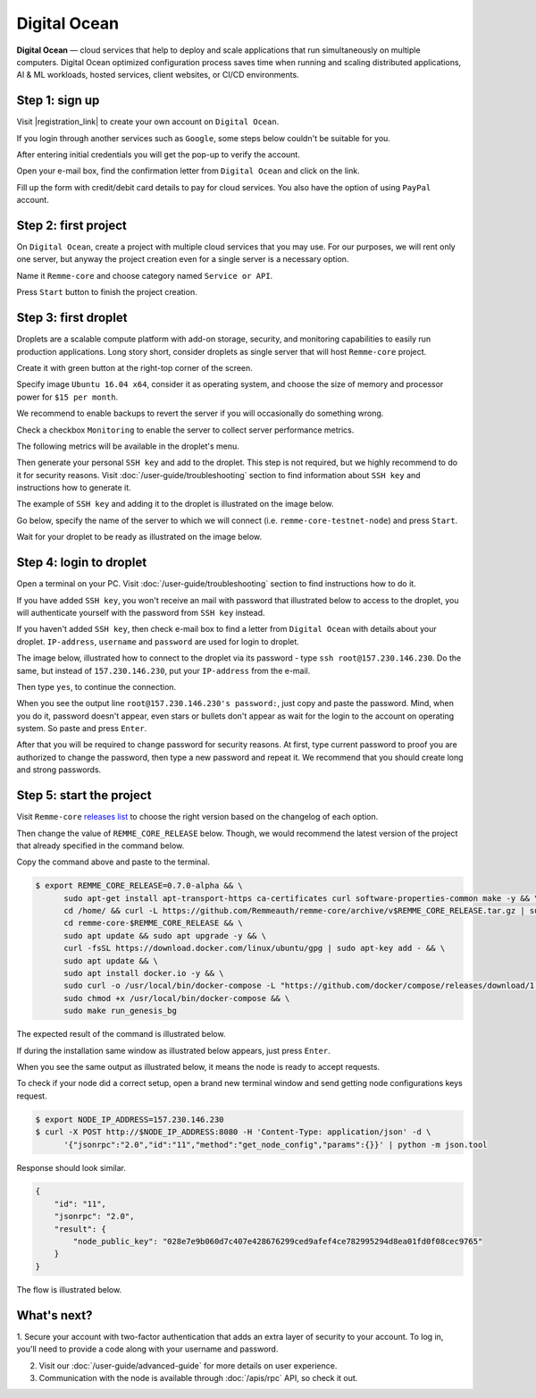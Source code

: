 *************
Digital Ocean
*************

**Digital Ocean** — cloud services that help to deploy and scale applications that run simultaneously on multiple
computers. Digital Ocean optimized configuration process saves time when running and scaling distributed
applications, AI & ML workloads, hosted services, client websites, or CI/CD environments.

Step 1: sign up
===============

Visit |registration_link| to create your own account on ``Digital Ocean``.

.. |registration_link| raw:: html

   <a href="https://cloud.digitalocean.com/registrations/new" target="_blank">registration link</a>

If you login through another services such as ``Google``, some steps below couldn't be suitable for you.

.. image:: /img/user-guide/cloud/digital-ocean/sign-up-form.png
   :width: 100%
   :align: center
   :alt: Sign up form

After entering initial credentials you will get the pop-up to verify the account.

.. image:: /img/user-guide/cloud/digital-ocean/confirm-e-mail-mention.png
   :width: 100%
   :align: center
   :alt: Confirm e-mail pop-up

Open your e-mail box, find the confirmation letter from ``Digital Ocean`` and click on the link.

.. image:: /img/user-guide/cloud/digital-ocean/confirm-e-mail-link.png
   :width: 100%
   :align: center
   :alt: Confirm e-mail link

Fill up the form with credit/debit card details to pay for cloud services. You also have the option of using ``PayPal`` account.

.. image:: /img/user-guide/cloud/digital-ocean/credit-card-form.png
   :width: 100%
   :align: center
   :alt: Credit or debit card details

Step 2: first project
=====================

On ``Digital Ocean``, create a project with multiple cloud services that you may use. For our purposes, we will rent only one
server, but anyway the project creation even for a single server is a necessary option.

Name it ``Remme-core`` and choose category named ``Service or API``.

.. image:: /img/user-guide/cloud/digital-ocean/create-first-project-head.png
   :width: 100%
   :align: center
   :alt: First project head details

Press ``Start`` button to finish the project creation.

.. image:: /img/user-guide/cloud/digital-ocean/create-first-project-bottom.png
   :width: 100%
   :align: center
   :alt: First project bottom details

Step 3: first droplet
=====================

Droplets are a scalable compute platform with add-on storage, security, and monitoring capabilities to easily run production applications.
Long story short, consider droplets as single server that will host ``Remme-core`` project.

Create it with green button at the right-top corner of the screen.

.. image:: /img/user-guide/cloud/digital-ocean/create-droplet.png
   :width: 100%
   :align: center
   :alt: Create droplet

Specify image ``Ubuntu 16.04 x64``, consider it as operating system, and choose the size of memory and processor power for ``$15 per month``.

.. image:: /img/user-guide/cloud/digital-ocean/droplet-image-and-size.png
   :width: 100%
   :align: center
   :alt: Specify droplet image and size

We recommend to enable backups to revert the server if you will occasionally do something wrong.

.. image:: /img/user-guide/cloud/digital-ocean/droplet-enable-backup.png
   :width: 100%
   :align: center
   :alt: Enable droplet backup

Check a checkbox ``Monitoring`` to enable the server to collect server performance metrics.

.. image:: /img/user-guide/cloud/digital-ocean/droplet-ssh-key.png
   :width: 100%
   :align: center
   :alt: Droplet SSH key

The following metrics will be available in the droplet's menu.

.. image:: /img/user-guide/cloud/digital-ocean/droplet-monitoring.png
   :width: 100%
   :align: center
   :alt: Droplet monitoring

Then generate your personal ``SSH key`` and add to the droplet. This step is not required, but we highly recommend to do it for security reasons.
Visit :doc:`/user-guide/troubleshooting` section to find information about ``SSH key`` and instructions how to generate it.

The example of ``SSH key`` and adding it to the droplet is illustrated on the image below.

.. image:: /img/user-guide/cloud/digital-ocean/droplet-ssh-key-adding.png
   :width: 100%
   :align: center
   :alt: Droplet SSH key adding

Go below, specify the name of the server to which we will connect (i.e. ``remme-core-testnet-node``) and press ``Start``.

.. image:: /img/user-guide/cloud/digital-ocean/droplet-hostname-and-start.png
   :width: 100%
   :align: center
   :alt: Specify droplet hostname and press start

Wait for your droplet to be ready as illustrated on the image below.

.. image:: /img/user-guide/cloud/digital-ocean/droplet-is-ready.png
   :width: 100%
   :align: center
   :alt: Droplet is ready

Step 4: login to droplet
========================

Open a terminal on your PC. Visit :doc:`/user-guide/troubleshooting` section to find instructions how to do it.

If you have added ``SSH key``, you won't receive an mail with password that illustrated below to access to the droplet,
you will authenticate yourself with the password from ``SSH key`` instead.

.. image:: /img/user-guide/cloud/digital-ocean/droplet-ssh-key-login.png
   :width: 100%
   :align: center
   :alt: Droplet SSH key login

If you haven't added ``SSH key``, then check e-mail box to find a letter from ``Digital Ocean`` with details about your droplet.
``IP-address``, ``username`` and ``password`` are used for login to droplet.

.. image:: /img/user-guide/cloud/digital-ocean/droplet-information-e-mail.png
   :width: 100%
   :align: center
   :alt: Droplet information

The image below, illustrated how to connect to the droplet via its password - type ``ssh root@157.230.146.230``. Do the same, but
instead of ``157.230.146.230``, put your ``IP-address`` from the e-mail.

Then type ``yes``, to continue the connection.

When you see the output line ``root@157.230.146.230's password:``, just copy and paste the password.
Mind, when you do it, password doesn't appear, even stars or bullets don't appear as wait for the login to the
account on operating system. So paste and press ``Enter``.

After that you will be required to change password for security reasons. At first, type current password to proof you
are authorized to change the password, then type a new password and repeat it. We recommend that you should
create long and strong passwords.

.. image:: /img/user-guide/cloud/digital-ocean/login-to-droplet-server.png
   :width: 100%
   :align: center
   :alt: Login to the droplet server

Step 5: start the project
=========================

Visit ``Remme-core`` `releases list <https://github.com/Remmeauth/remme-core/releases>`_  to choose the right version
based on the changelog of each option.

.. image:: /img/releases_list_on_github.png
   :width: 100%
   :align: center
   :alt: Github page with Remme core releases

Then change the value of ``REMME_CORE_RELEASE`` below. Though, we would recommend the latest version of the project that
already specified in the command below.

Copy the command above and paste to the terminal.

.. code-block:: console

   $ export REMME_CORE_RELEASE=0.7.0-alpha && \
         sudo apt-get install apt-transport-https ca-certificates curl software-properties-common make -y && \
         cd /home/ && curl -L https://github.com/Remmeauth/remme-core/archive/v$REMME_CORE_RELEASE.tar.gz | sudo tar zx && \
         cd remme-core-$REMME_CORE_RELEASE && \
         sudo apt update && sudo apt upgrade -y && \
         curl -fsSL https://download.docker.com/linux/ubuntu/gpg | sudo apt-key add - && \
         sudo apt update && \
         sudo apt install docker.io -y && \
         sudo curl -o /usr/local/bin/docker-compose -L "https://github.com/docker/compose/releases/download/1.23.2/docker-compose-$(uname -s)-$(uname -m)" && \
         sudo chmod +x /usr/local/bin/docker-compose && \
         sudo make run_genesis_bg

.. image:: /img/user-guide/cloud/digital-ocean/installation-command.png
   :width: 100%
   :align: center
   :alt: Terminal installation command

The expected result of the command is illustrated below.

.. image:: /img/user-guide/cloud/digital-ocean/installation-output.png
   :width: 100%
   :align: center
   :alt: Installation output

If during the installation same window as illustrated below appears, just press ``Enter``.

.. image:: /img/user-guide/cloud/digital-ocean/installation-possible-window.png
   :width: 100%
   :align: center
   :alt: Installation possible window

When you see the same output as illustrated below, it means the node is ready to accept requests.

.. image:: /img/user-guide/cloud/digital-ocean/proof-core-is-up.png
   :width: 100%
   :align: center
   :alt: Proof core is up

To check if your node did a correct setup, open a brand new terminal window and send getting node configurations keys request.

.. code-block:: console

   $ export NODE_IP_ADDRESS=157.230.146.230
   $ curl -X POST http://$NODE_IP_ADDRESS:8080 -H 'Content-Type: application/json' -d \
         '{"jsonrpc":"2.0","id":"11","method":"get_node_config","params":{}}' | python -m json.tool

Response should look similar.

.. code-block:: console

   {
       "id": "11",
       "jsonrpc": "2.0",
       "result": {
           "node_public_key": "028e7e9b060d7c407e428676299ced9afef4ce782995294d8ea01fd0f08cec9765"
       }
   }

The flow is illustrated below.

.. image:: /img/user-guide/cloud/digital-ocean/proof-core-is-working.png
   :width: 100%
   :align: center
   :alt: Proof core is working

What's next?
============

1. Secure your account with two-factor authentication that adds an extra layer of security to your account. To log in, you'll
need to provide a code along with your username and password.

.. image:: /img/user-guide/cloud/digital-ocean/2-fa-authentication.png
   :width: 100%
   :align: center
   :alt: 2FA authentication

2. Visit our :doc:`/user-guide/advanced-guide` for more details on user experience.
3. Communication with the node is available through :doc:`/apis/rpc` API, so check it out.
